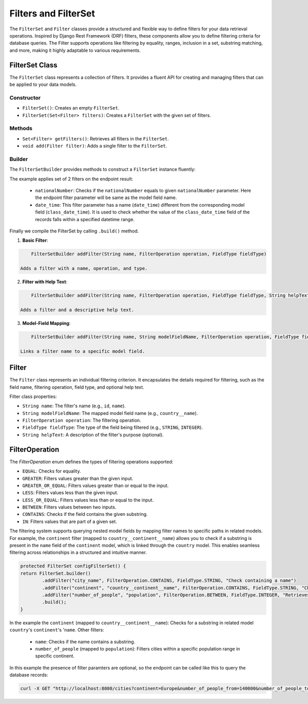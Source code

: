 Filters and FilterSet
===========

The ``FilterSet`` and ``Filter`` classes provide a structured and flexible way to define filters for your data retrieval operations. Inspired by Django Rest Framework (DRF) filters, these components allow you to define filtering criteria for database queries. The Filter supports operations like filtering by equality, ranges, inclusion in a set, substring matching, and more, making it highly adaptable to various requirements.

FilterSet Class
--------------

The ``FilterSet`` class represents a collection of filters. It provides a fluent API for creating and managing filters that can be applied to your data models.

Constructor
^^^^^^^^^^^^^

- ``FilterSet()``: Creates an empty ``FilterSet``.
- ``FilterSet(Set<Filter> filters)``: Creates a ``FilterSet`` with the given set of filters.

Methods
^^^^^^^^^^^^^

- ``Set<Filter> getFilters()``: Retrieves all filters in the ``FilterSet``.
- ``void add(Filter filter)``: Adds a single filter to the ``FilterSet``.

Builder
^^^^^^^^^^^^^

The ``FilterSetBuilder`` provides methods to construct a ``FilterSet`` instance fluently:

.. code-block::java

    protected FilterSet configFilterSet() {
        return FilterSet.builder()
                .addFilter("nationalNumber", FilterOperation.EQUAL, FieldType.INTEGER)
                .addFilter("date_time", "class_date_time", FilterOperation.BETWEEN, FieldType.DATE_TIME)
                .build();
    }

The example applies set of 2 filters on the endpoint result:

  - ``nationalNumber``: Checks if the ``nationalNumber`` equals to given ``nationalNumber`` parameter. Here the endpoint filter parameter will be same as the model field name.
  - ``date_time``: This filter parameter has a name (``date_time``) different from the corresponding model field (``class_date_time``). It is used to check whether the value of the ``class_date_time`` field of the records falls within a specified datetime range.
  
Finally we compile the FilterSet by calling ``.build()`` method.


1. **Basic Filter**:
   
.. code-block:: java

        FilterSetBuilder addFilter(String name, FilterOperation operation, FieldType fieldType)
        
    Adds a filter with a name, operation, and type.

2. **Filter with Help Text**:
   
.. code-block:: java

        FilterSetBuilder addFilter(String name, FilterOperation operation, FieldType fieldType, String helpText)

    Adds a filter and a descriptive help text.

3. **Model-Field Mapping**:

.. code-block:: java

        FilterSetBuilder addFilter(String name, String modelFieldName, FilterOperation operation, FieldType fieldType)

    Links a filter name to a specific model field.


Filter
--------------

The ``Filter`` class represents an individual filtering criterion. It encapsulates the details required for filtering, such as the field name, filtering operation, field type, and optional help text.

Filter class properties:

- ``String name``: The filter's name (e.g., ``id``, ``name``).
- ``String modelFieldName``: The mapped model field name (e.g., ``country__name``).
- ``FilterOperation operation``: The filtering operation.
- ``FieldType fieldType``: The type of the field being filtered (e.g., ``STRING``, ``INTEGER``).
- ``String helpText``: A description of the filter's purpose (optional).



FilterOperation
--------------

The `FilterOperation` enum defines the types of filtering operations supported:

- ``EQUAL``: Checks for equality.
- ``GREATER``: Filters values greater than the given input.
- ``GREATER_OR_EQUAL``: Filters values greater than or equal to the input.
- ``LESS``: Filters values less than the given input.
- ``LESS_OR_EQUAL``: Filters values less than or equal to the input.
- ``BETWEEN``: Filters values between two inputs.
- ``CONTAINS``: Checks if the field contains the given substring.
- ``IN``: Filters values that are part of a given set.


The filtering system supports querying nested model fields by mapping filter names to specific paths in related models. For example, the ``continent`` filter (mapped to ``country__continent__name``) allows you to check if a substring is present in the ``name`` field of the ``continent`` model, which is linked through the ``country`` model. This enables seamless filtering across relationships in a structured and intuitive manner.

.. code-block:: java

        protected FilterSet configFilterSet() {
        return FilterSet.builder()
                .addFilter("city_name", FilterOperation.CONTAINS, FieldType.STRING, "Check containing a name")
                .addFilter("continent", "country__continent__name", FilterOperation.CONTAINS, FieldType.STRING, "Check containing a continent name")
                .addFilter("number_of_people", "population", FilterOperation.BETWEEN, FieldType.INTEGER, "Retrieves cities with population between provided population range")
                .build();
        }

In the example the ``continent`` (mapped to ``country__continent__name``): Checks for a substring in related model ``country``'s ``continent``'s '``name``. 
Other filters:

  - ``name``: Checks if the name contains a substring.
  - ``number_of_people`` (mapped to ``population``): Filters cities within a specific population range in specific continent.

In this example the presence of filter paramters are optional, so the endpoint can be called like this to query the database records:

.. code-block:: bash

    curl -X GET "http://localhost:8080/cities?continent=Europe&number_of_people_from=140000&number_of_people_to=250000"